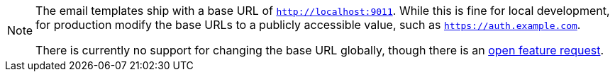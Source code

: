 [NOTE.note]
====
The email templates ship with a base URL of `http://localhost:9011`. While this is fine for local development, for production modify the base URLs to a publicly accessible value, such as `https://auth.example.com`.

There is currently no support for changing the base URL globally, though there is an https://github.com/FusionAuth/fusionauth-issues/issues/457[open feature request].
====


